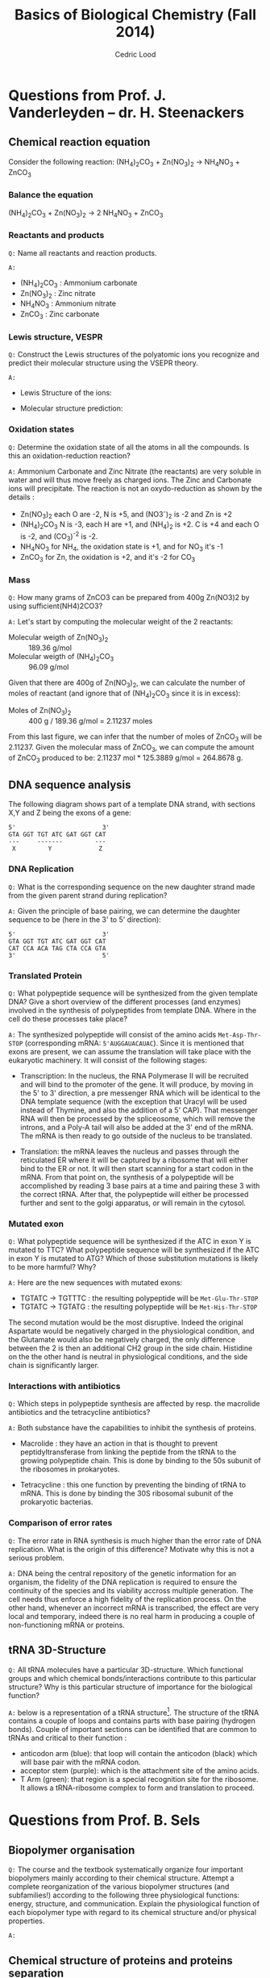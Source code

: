 #+TITLE: Basics of Biological Chemistry (Fall 2014)
#+AUTHOR: Cedric Lood
#+LATEX_CLASS: article
#+LATEX_CLASS_OPTIONS: [11pt, a4paper,titlepage]
#+LATEX_HEADER: \usepackage[left=2.35cm, right=3.35cm, top=3.35cm, bottom=3.35cm]{geometry}
#+LATEX_HEADER: \usepackage[utf8]{inputenc}
#+LATEX_HEADER: \usepackage[english]{babel}
#+LATEX_HEADER: \usepackage{graphicx}
#+LATEX_HEADER: \usepackage{titlesec}
#+LATEX_HEADER: \usepackage{chemfig}
#+TITLE:
#+BEGIN_LaTeX
\setlength{\parskip}{0pt}%
\setlength{\parindent}{0pt}%
\renewcommand{\thesubsubsection}{\alph{subsubsection}.)}
\include{title}
\setcounter{tocdepth}{3}
\tableofcontents
\clearpage
#+END_LaTeX
#+STARTUP: latexpreview
#+OPTIONS: LaTeX:dvipng, toc:nil



* Questions from Prof. J. Vanderleyden – dr. H. Steenackers
** Chemical reaction equation

Consider the following reaction: (NH_{4})_{2}CO_{3} +  Zn(NO_{3})_{2} →  NH_{4}NO_{3} + ZnCO_{3}

*** Balance the equation  
(NH_{4})_{2}CO_{3} +  Zn(NO_{3})_{2} →  2 NH_{4}NO_{3} + ZnCO_{3}

*** Reactants and products
=Q:= Name all reactants and reaction products.

=A:=
- (NH_{4})_{2}CO_{3} : Ammonium carbonate
- Zn(NO_{3})_{2} : Zinc nitrate
- NH_{4}NO_{3} : Ammonium nitrate
- ZnCO_{3} : Zinc carbonate

*** Lewis structure, VESPR
=Q:= Construct the Lewis structures of the polyatomic ions you recognize
and predict their molecular structure using the VSEPR theory.

=A:=
- Lewis Structure of the ions: 
#+BEGIN_LaTeX
\renewcommand{\arraystretch}{1.5}
\begin{tabular}{ c | c | c | c}
Ammonium & Carbonate & Zinc & Nitrate  \\
\hline
\chemfig{N^{+}(-[:0]H)(-[:90]H)(-[:180]H)(-[:270]H)} &
\chemfig{\lewis{3:5:,O}=C(-[1]\lewis{3:1:7:,O}^{-})(-[7]\lewis{1:7:5:,O}^{-})} &
\chemfig{\lewis{4:,Zn^{2+}}} &
\chemfig{\lewis{3:5:,O}=N^{+}(-[1]\lewis{3:1:7:,O}^{-})(-[7]\lewis{1:7:5:,O}^{-})}\\
\end{tabular}
#+END_LaTeX

- Molecular structure prediction:
#+BEGIN_LaTeX
\renewcommand{\arraystretch}{1.5}
\begin{tabular}{ c | c | c | c}
Ammonium & Carbonate & Zinc & Nitrate  \\
\hline
\chemfig{N^{+}(-[2]H)(-[5]H)(<[6]H)(<:[7]H)} &
\chemfig{O=C(-[1]O^{-})(-[7]O^{-})} &
\chemfig{Zn^{2+}} &
\chemfig{O=N^{+}(-[1]O^{-})(-[7]O^{-})}\\
\end{tabular}
#+END_LaTeX

*** Oxidation states
=Q:= Determine the oxidation state of all the atoms in all the
compounds. Is this an oxidation-reduction reaction?

=A:= Ammonium Carbonate and Zinc Nitrate (the reactants) are very
soluble in water and will thus move freely as charged ions. The Zinc
and Carbonate ions will precipitate. The reaction is not an
oxydo-reduction as shown by the details :

- Zn(NO_{3})_{2} each O are -2, N is +5, and (NO3^{-})_{2} is -2 and Zn is +2
- (NH_{4})_{2}CO_{3} N is -3, each H are +1, and (NH_{4})_{2} is
     +2. C is +4 and each O is -2, and (CO_3)^{-2} is -2.
- NH_{4}NO_{3} for NH_{4}, the oxidation state is +1, and for NO_{3}
  it's -1
- ZnCO_{3} for Zn, the oxidation is +2, and it's -2 for CO_3
*** Mass
=Q:= How many grams of ZnCO3 can be prepared from 400g Zn(NO3)2 by
using sufficient(NH4)2CO3?

=A:= Let's start by computing the molecular weight of the 2 reactants:

- Molecular weigth of Zn(NO_{3})_{2} :: 189.36 g/mol
- Molecular weigth of (NH_{4})_{2}CO_{3} :: 96.09 g/mol

Given that there are 400g of Zn(NO_{3})_{2}, we can calculate the
number of moles of reactant (and ignore that of (NH_{4})_{2}CO_{3}
since it is in excess):

- Moles of Zn(NO_{3})_{2} :: 400 g / 189.36 g/mol = 2.11237 moles

From this last figure, we can infer that the number of moles of
ZnCO_{3} will be 2.11237. Given the molecular mass of ZnCO_{3}, we can
compute the amount of ZnCO_{3} produced to be: 2.11237 mol * 125.3889
g/mol = 264.8678 g.

** DNA sequence analysis

The following diagram shows part of a template DNA strand, with
sections X,Y and Z being the exons of a gene:

#+BEGIN_EXAMPLE
5'                        3'
GTA GGT TGT ATC GAT GGT CAT
---     -------         ---
 X         Y             Z
#+END_EXAMPLE

*** DNA Replication
=Q:= What is the corresponding sequence on the new daughter strand
made from the given parent strand during replication?

=A:= Given the principle of base pairing, we can determine the daughter
sequence to be (here in the 3' to 5' direction):

#+BEGIN_EXAMPLE
5'                        3'
GTA GGT TGT ATC GAT GGT CAT
CAT CCA ACA TAG CTA CCA GTA
3'                        5'
#+END_EXAMPLE

*** Translated Protein
=Q:= What polypeptide sequence will be synthesized from the given template
DNA? Give a short overview of the different processes (and enzymes)
involved in the synthesis of polypeptides from template DNA. Where in
the cell do these processes take place?

=A:= The synthesized polypeptide will consist of the amino acids
=Met-Asp-Thr-STOP= (corresponding mRNA: =5'AUGGAUACAUAC=). Since it is
mentioned that exons are present, we can assume the translation will
take place with the eukaryotic machinery. It will consist of the
following stages:

- Transcription: In the nucleus, the RNA Polymerase II will be
  recruited and will bind to the promoter of the gene. It will
  produce, by moving in the 5' to 3' direction, a pre messenger RNA
  which will be identical to the DNA template sequence (with the
  exception that Uracyl will be used instead of Thymine, and also the
  addition of a 5' CAP). That messenger RNA will then be processed by
  the spliceosome, which will remove the introns, and a Poly-A tail
  will also be added at the 3' end of the mRNA. The mRNA is then
  ready to go outside of the nucleus to be translated.

- Translation: the mRNA leaves the nucleus and passes through the
  reticulated ER where it will be captured by a ribosome that will
  either bind to the ER or not. It will then start scanning for a
  start codon in the mRNA. From that point on, the synthesis of a
  polypeptide will be accomplished by reading 3 base pairs at a time
  and pairing these 3 with the correct tRNA. After that, the
  polypeptide will either be processed further and sent to the golgi
  apparatus, or will remain in the cytosol.

*** Mutated exon
=Q:= What polypeptide sequence will be synthesized if the ATC in exon
Y is mutated to TTC? What polypeptide sequence will be synthesized if
the ATC in exon Y is mutated to ATG? Which of those substitution
mutations is likely to be more harmful? Why?

=A:= Here are the new sequences with mutated exons:

- TGTATC -> TGTTTC : the resulting polypeptide will be =Met-Glu-Thr-STOP= 
- TGTATC -> TGTATG : the resulting polypeptide will be =Met-His-Thr-STOP=

The second mutation would be the most disruptive. Indeed the original
Aspartate would be negatively charged in the physiological condition,
and the Glutamate would also be negatively charged, the only
difference between the 2 is then an additional CH2 group in the side
chain. Histidine on the the other hand is neutral in physiological
conditions, and the side chain is significantly larger.

*** Interactions with antibiotics
=Q:= Which steps in polypeptide synthesis are affected by resp. the
macrolide antibiotics and the tetracycline antibiotics?

=A:= Both substance have the capabilities to inhibit the synthesis of
proteins. 

- Macrolide : they have an action in that is thought to prevent
  peptidyltransferase from linking the peptide from the tRNA to the
  growing polypeptide chain. This is done by binding to the 50s
  subunit of the ribosomes in prokaryotes.

- Tetracycline : this one function by preventing the binding of tRNA
  to mRNA. This is done by binding the 30S ribosomal subunit of the
  prokaryotic bacterias.

*** Comparison of error rates
=Q:= The error rate in RNA synthesis is much higher than the error rate
of DNA replication. What is the origin of this difference? Motivate
why this is not a serious problem.

=A:= DNA being the central repository of the genetic information for
an organism, the fidelity of the DNA replication is required to ensure
the continuity of the species and its viability accross multiple
generation. The cell needs thus enforce a high fidelity of the
replication process. On the other hand, whenever an incorrect mRNA is
transcribed, the effect are very local and temporary, indeed there is
no real harm in producing a couple of non-functioning mRNA or
proteins.

** tRNA 3D-Structure
=Q:= All tRNA molecules have a particular 3D-structure. Which
functional groups and which chemical bonds/interactions contribute to
this particular structure? Why is this particular structure of
importance for the biological function?

=A:= below is a representation of a tRNA structure[fn:1]. The
structure of the tRNA contains a couple of loops and contains parts
with base pairing (hydrogen bonds). Couple of important sections can
be identified that are common to tRNAs and critical to their
function :

- anticodon arm (blue): that loop will contain the anticodon (black)
  which will base pair with the mRNA codon.
- acceptor stem (purple): which is the attachment site of the amino
  acids.
- T Arm (green): that region is a special recognition site for the
  ribosome. It allows a tRNA-ribosome complex to form and translation
  to proceed.

[fn:1] info http://commons.wikimedia.org/wiki/File:TRNA-Phe_yeast_1ehz.png#mediaviewer/File:TRNA-Phe_yeast_1ehz.png

#+ATTR_LATEX: width=10cm
[[./Figures/TRNA-Phe_yeast.png]]

* Questions from Prof. B. Sels
** Biopolymer organisation
=Q:= The course and the textbook systematically organize four important
biopolymers mainly according to their chemical structure. Attempt a
complete reorganization of the various biopolymer structures (and
subfamilies!) according to the following three physiological
functions: energy, structure, and communication. Explain the
physiological function of each biopolymer type with regard to its
chemical structure and/or physical properties.

=A:=
** Chemical structure of proteins and proteins separation
=Q:= Draw the chemical structure of the following two oligopeptide
structures, a) Gln-Ser-Lys-Lys-Ser and b) Cys-Asp-Asp-Glu-Lys,
determine its net charge in physiological conditions. How would you
separate the two peptides ?  

=A:= These are the chemical structures of:
- Gln-Ser-Lys-Lys-Ser

  #+BEGIN_LaTeX
  \setatomsep{25pt}
  \chemfig{NH3^{+}-C(-[2]H)(-[6]CH2(-[6]CH2(-[6]C(=[7]O)(-[5]NH2))))-C(=[2]O)-N(-[6]H)-C(-[2]H)(-[6]CH2(-[6]OH))-C(=[2]O)-N(-[6]H)-C(-[2]H)(-[6](CH2(-[6]CH2(-[6]CH2(-[6]CH2(-[6]NH3^{+}))))))-C(=[2]O)-N(-[6]H)-C(-[2]H)(-[6](CH2(-[6]CH2(-[6]CH2(-[6]CH2(-[6]NH3^{+}))))))-C(=[2]O)-N(-[6]H)-C(-[2]H)(-[6]CH2(-[6]OH))-COO^{-}}
  #+END_LaTeX

- Cys-Asp-Asp-Glu-Lys

  #+BEGIN_LaTeX
  \setatomsep{25pt}
  \chemfig{NH3^{+}-C(-[2]H)(-[6]CH2(-[6]SH))-C(=[2]O)-N(-[6]H)-C(-[2]H)(-[6]CH2(-[6]COO^{-}))-C(=[2]O)-N(-[6]H)-C(-[2]H)(-[6]CH2(-[6]COO^{-}))-C(=[2]O)-N(-[6]H)-C(-[2]H)(-[6]CH2(-[6]CH2(-[6]COO^{-})))-C(=[2]O)-N(-[6]H)-C(-[2]H)(-[6](CH2(-[6]CH2(-[6]CH2(-[6]CH2(-[6]NH3^{+}))))))-COO^{-}}
  #+END_LaTeX

Under physiological conditions (ie, pH around 7.35), these would be
the net charge on each polypeptide:

- Gln-Ser-Lys-Lys-Ser: net charge is +2

  #+BEGIN_LaTeX
  \chemfig{\chemabove{NH3}{\scriptstyle\oplus}-Gln-Ser-\chemabove{Lys}{\scriptstyle\oplus}-\chemabove{Lys}{\scriptstyle\oplus}-Ser-\chemabove{COO}{\ominus}}
  #+END_LaTeX

- Cys-Asp-Asp-Glu-Lys: net charge is -2

  #+BEGIN_LaTeX
  \chemfig{\chemabove{NH3}{\scriptstyle\oplus}-Cys-\chemabove{Asp}{\ominus}-\chemabove{Asp}{\ominus}-\chemabove{Glu}{\ominus}-\chemabove{Ly}{\scriptstyle\oplus}-\chemabove{COO}{\ominus}}
  #+END_LaTeX

Separation of both proteins can thus be achieved by ion exchange
chromatography since they both have a distinct charge.

** Chemical structure of disaccharides
=Q:= Draw the chemical structure of the following disaccharides: a)
the \beta-anomer of \alpha(1→6)galactoglucose and b)
\beta,\alpha(1→2)glucofructose.

=A:= These are the chemical structure of:
- \beta-anomer of \alpha(1→6)galactoglucose

Beta anomers have a cis relationship between the CH_{2}OH group on
the C_{1} and the OH group on the C_{6}. This helps us determine the
structure of the monosaccharides galactose and glucose. The
polymerisation is achieved through an \alpha binding between the
C_{6} of the Galactose, and the C_{1} of the glucose molecule, giving
the following molecular structure:

#+ATTR_LATEX: width=11cm
[[./Figures/B-A(1-6)GalactoGlucose.pdf]]

- \beta,\alpha(1→2)glucofructose

#+ATTR_LATEX: width=8cm
[[./Figures/BA(1-2)GlucoFructose2.pdf]]

* Questions from Prof. D. De Vos
Considering the following molecule:

#+ATTR_LATEX: width=10cm
[[./Figures/Part3MoleculeRaw.pdf]]

** Functional groups
=Q:= Name all functional groups

=A:= See annoted figure below

#+ATTR_LATEX: width=11cm
[[./Figures/Part3MoleculeFunctionalGroups.pdf]]

** Water and oil solubility factors
=Q:= Indicate which groups make the molecule rather water-soluble
than oil-soluble

=A:= The following groups can partake in hydrogen bonds with water
molecules and increase the solubility of the molecule in water :

- Hydroxyl groups (5 of them)
- Carbonyl groups (3 of them)
- Amino group (1 present)
